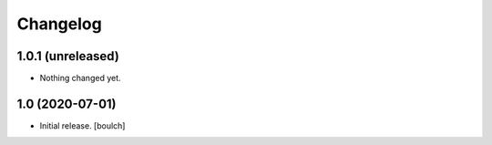 Changelog
=========


1.0.1 (unreleased)
------------------

- Nothing changed yet.


1.0 (2020-07-01)
----------------

- Initial release.
  [boulch]
